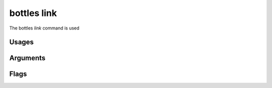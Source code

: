 .. _link:

============
bottles link
============

The bottles *link* command is used 

Usages
======
        
Arguments
=========
        
Flags
=====

